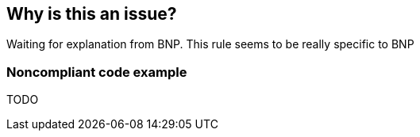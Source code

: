 == Why is this an issue?

Waiting for explanation from BNP. This rule seems to be really specific to BNP


=== Noncompliant code example

TODO


ifdef::env-github,rspecator-view[]
'''
== Comments And Links
(visible only on this page)

=== on 26 May 2014, 15:35:43 Freddy Mallet wrote:
Rule specific to the BNP context and which can be easily implemented with the XPath rule: //cancelStatement

endif::env-github,rspecator-view[]
